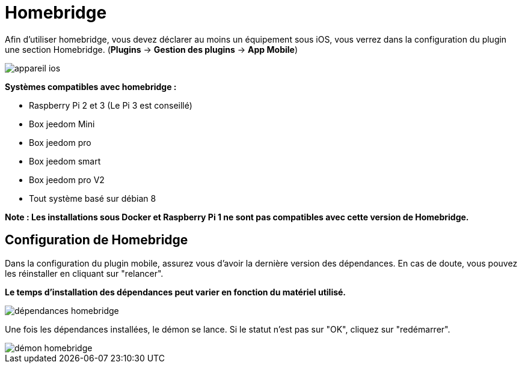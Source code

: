 = Homebridge

Afin d'utiliser homebridge, vous devez déclarer au moins un équipement sous iOS, vous verrez dans la configuration du plugin une section Homebridge.
(*Plugins* -> *Gestion des plugins* -> *App Mobile*)

image::../images/appareil-ios.png[]

*Systèmes compatibles avec homebridge :*

* Raspberry Pi 2 et 3 (Le Pi 3 est conseillé)

* Box jeedom Mini +

* Box jeedom pro

* Box jeedom smart

* Box jeedom pro V2

* Tout système basé sur débian 8

*Note : Les installations sous Docker et Raspberry Pi 1 ne sont pas compatibles avec cette version de Homebridge.*


== Configuration de Homebridge

Dans la configuration du plugin mobile, assurez vous d'avoir la dernière version des dépendances. En cas de doute, vous pouvez les réinstaller en cliquant sur "relancer". 

*Le temps d'installation des dépendances peut varier en fonction du matériel utilisé.*

image::../images/dépendances-homebridge.png[]

Une fois les dépendances installées, le démon se lance. Si le statut n'est pas sur "OK", cliquez sur "redémarrer".

image::../images/démon-homebridge.png[]
